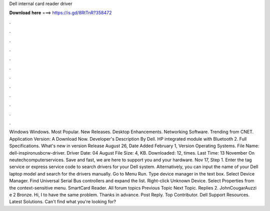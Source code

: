 Dell internal card reader driver

𝐃𝐨𝐰𝐧𝐥𝐨𝐚𝐝 𝐡𝐞𝐫𝐞 ===> https://is.gd/8RtTnR?358472

.

.

.

.

.

.

.

.

.

.

.

.

Windows Windows. Most Popular. New Releases. Desktop Enhancements. Networking Software. Trending from CNET. Application Version: A Download Now. Developer's Description By Dell. HP integrated module with Bluetooth 2. Full Specifications. What's new in version  Release August 26,  Date Added February 1,  Version  Operating Systems. File Name: dell-inspironusbcrw-driver. Driver Date: 04 August  File Size: 4, KB. Downloaded: 12, times. Last Time: 13 November  On neutechcomputerservices.
Save and fast, we are here to support you and your hardware. Nov 17, Step 1. Enter the tag service or express service code to search drivers for your Dell system. Alternatively, you can input the name of your Dell laptop model and search for the drivers manually. Go to Menu Run. Type device manager in the text box. Select Device Manager. Find Universal Serial Bus controllers and expand the list. Right-click Unknown Device. Select Properties from the context-sensitive menu.
SmartCard Reader. All forum topics Previous Topic Next Topic. Replies 2. JohnCougarAuzzi e 2 Bronze. Hi, I to have the same problem. Thanks in advance. Post Reply. Top Contributor. Dell Support Resources. Latest Solutions. Can't find what you're looking for?